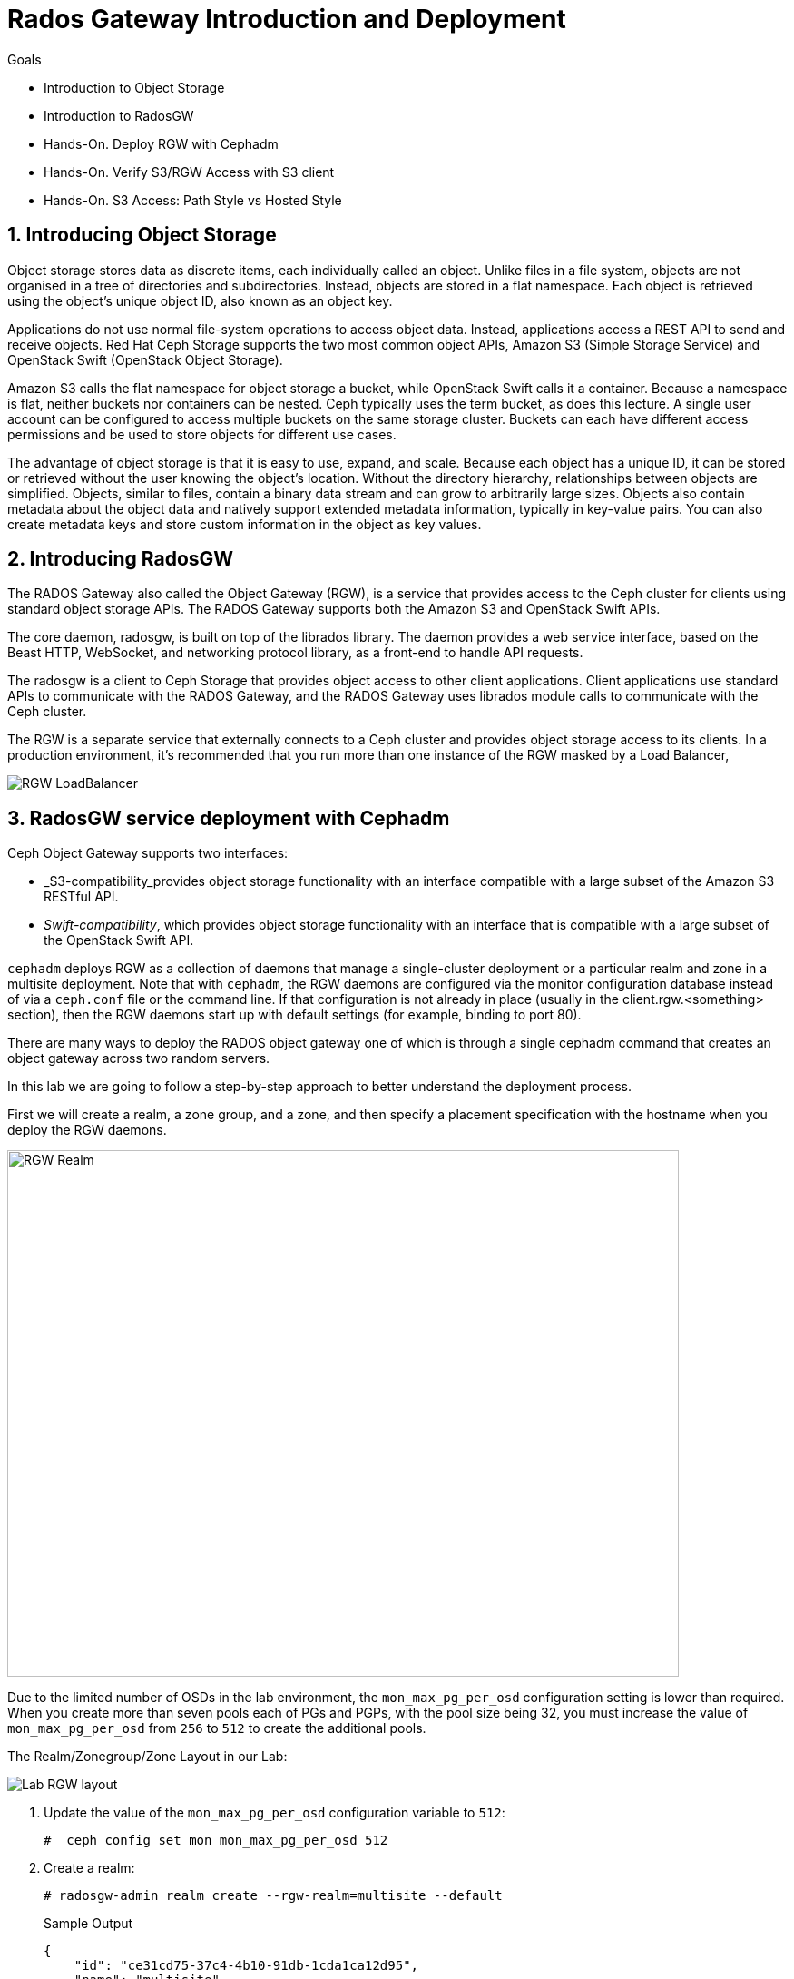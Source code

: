 = Rados Gateway Introduction and Deployment

.Goals
* Introduction to Object Storage
* Introduction to RadosGW
* Hands-On. Deploy RGW with Cephadm
* Hands-On. Verify S3/RGW Access with S3 client
* Hands-On. S3 Access: Path Style vs Hosted Style

:numbered:


== Introducing Object Storage

Object storage stores data as discrete items, each individually called an object. Unlike files in a file
system, objects are not organised in a tree of directories and subdirectories. Instead, objects are
stored in a flat namespace. Each object is retrieved using the object's unique object ID, also
known as an object key.

Applications do not use normal file-system operations to access object data. Instead, applications
access a REST API to send and receive objects. Red Hat Ceph Storage supports the two most
common object APIs, Amazon S3 (Simple Storage Service) and OpenStack Swift (OpenStack
Object Storage).

Amazon S3 calls the flat namespace for object storage a bucket, while OpenStack Swift calls it
a container. Because a namespace is flat, neither buckets nor containers can be nested. Ceph
typically uses the term bucket, as does this lecture.
A single user account can be configured to access multiple buckets on the same storage
cluster. Buckets can each have different access permissions and be used to store objects for
different use cases.

The advantage of object storage is that it is easy to use, expand, and scale. Because each object
has a unique ID, it can be stored or retrieved without the user knowing the object's location.
Without the directory hierarchy, relationships between objects are simplified.
Objects, similar to files, contain a binary data stream and can grow to arbitrarily large sizes.
Objects also contain metadata about the object data and natively support extended metadata
information, typically in key-value pairs. You can also create metadata keys
and store custom information in the object as key values.

== Introducing RadosGW
The RADOS Gateway also called the Object Gateway (RGW), is a service that provides access to
the Ceph cluster for clients using standard object storage APIs. The RADOS Gateway supports
both the Amazon S3 and OpenStack Swift APIs.

The core daemon, radosgw, is built on top of the librados library. The daemon provides a web
service interface, based on the Beast HTTP, WebSocket, and networking protocol library, as a
front-end to handle API requests.

The radosgw is a client to Ceph Storage that provides object access to other client
applications. Client applications use standard APIs to communicate with the RADOS Gateway, and
the RADOS Gateway uses librados module calls to communicate with the Ceph cluster.

The RGW is a separate service that externally connects to a Ceph cluster and provides object storage
access to its clients. In a production environment, it's recommended that you run more than
one instance of the RGW masked by a Load Balancer,

image::rgw-lb.webp[RGW LoadBalancer]

== RadosGW service deployment with Cephadm

Ceph Object Gateway supports two interfaces:

* _S3-compatibility_provides object storage functionality with an interface compatible with a large subset of the Amazon S3 RESTful API.
* _Swift-compatibility_, which provides object storage functionality with an interface that is compatible with a large subset of the OpenStack Swift API.

`cephadm` deploys RGW as a collection of daemons that manage a single-cluster deployment or a particular realm and zone in a multisite deployment.
Note that with `cephadm`, the RGW daemons are configured via the monitor configuration database instead of via a `ceph.conf` file or the command line. If that configuration is not already in place (usually in the client.rgw.<something> section), then the RGW daemons start up with default settings (for example, binding to port 80).

There are many ways to deploy the RADOS object gateway one of which is through
a single cephadm command that creates an object gateway across two random servers.

In this lab we are going to follow a step-by-step approach to better understand the deployment process.

First we will create a realm, a zone group, and a zone, and then specify a placement specification with the hostname when you deploy the RGW daemons.

image::gateway-realm.png[RGW Realm,740,580]

Due to the limited number of OSDs in the lab environment, the `mon_max_pg_per_osd` configuration setting is lower than required. When you create more than seven pools each of PGs and PGPs, with the pool size being 32, you must increase the value of `mon_max_pg_per_osd` from `256` to `512` to create the additional pools.

The Realm/Zonegroup/Zone Layout in our Lab:

image::single-ms.png[Lab RGW layout]

. Update the value of the `mon_max_pg_per_osd` configuration variable to `512`:
+
[source,sh]
----
#  ceph config set mon mon_max_pg_per_osd 512
----

. Create a realm:
+
[source,sh]
----
# radosgw-admin realm create --rgw-realm=multisite --default
----
+
.Sample Output
[source,json]
----
{
    "id": "ce31cd75-37c4-4b10-91db-1cda1ca12d95",
    "name": "multisite",
    "current_period": "0ad144e7-a880-43ab-8a64-c9deaf581280",
    "epoch": 1
}
----

. Create a zone group:
+
[source,sh]
----
# radosgw-admin zonegroup create --rgw-zonegroup=multizg  --master --default
----
+
.Sample Output
[source,json]
----
{
    "id": "2e41dde9-80f4-4ec8-a099-ec0e8a60938d",
    "name": "multizg",
    "api_name": "multizg",
    "is_master": "true",
    "endpoints": [],
    "hostnames": [],
    "hostnames_s3website": [],
    "master_zone": "",
    "zones": [],
    "placement_targets": [],
    "default_placement": "",
    "realm_id": "ce31cd75-37c4-4b10-91db-1cda1ca12d95",
    "sync_policy": {
        "groups": []
    }
}
----

. Create a zone:
+
[source,sh]
----
# radosgw-admin zone create --rgw-zonegroup=multizg --rgw-zone=zone1 --master --default
----
+
.Sample Output
[source,json]
----
{
    "id": "9db08233-a099-4905-a77c-b8964995037b",
    "name": "zone1",
    "domain_root": "zone1.rgw.meta:root",
    "control_pool": "zone1.rgw.control",
    "gc_pool": "zone1.rgw.log:gc",
    "lc_pool": "zone1.rgw.log:lc",
    "log_pool": "zone1.rgw.log",
    "intent_log_pool": "zone1.rgw.log:intent",
    "usage_log_pool": "zone1.rgw.log:usage",
    "roles_pool": "zone1.rgw.meta:roles",
    "reshard_pool": "zone1.rgw.log:reshard",
    "user_keys_pool": "zone1.rgw.meta:users.keys",
    "user_email_pool": "zone1.rgw.meta:users.email",
    "user_swift_pool": "zone1.rgw.meta:users.swift",
    "user_uid_pool": "zone1.rgw.meta:users.uid",
    "otp_pool": "zone1.rgw.otp",
    "system_key": {
        "access_key": "",
        "secret_key": ""
    },
    "placement_pools": [
        {
            "key": "default-placement",
            "val": {
                "index_pool": "zone1.rgw.buckets.index",
                "storage_classes": {
                    "STANDARD": {
                        "data_pool": "zone1.rgw.buckets.data"
                    }
                },
                "data_extra_pool": "zone1.rgw.buckets.non-ec",
                "index_type": 0
            }
        }
    ],
    "realm_id": "ce31cd75-37c4-4b10-91db-1cda1ca12d95",
    "notif_pool": "zone1.rgw.log:notif"
}
----

. Commit the changes:
+
[source,sh]
----
# radosgw-admin period update --rgw-realm=multisite --commit
----
+
.Sample Output
[source,json]
----
{
    "id": "5fb483c5-b3cd-4f4d-9788-556f89aa613e",
    "epoch": 1,
    "predecessor_uuid": "0ad144e7-a880-43ab-8a64-c9deaf581280",
    "sync_status": [],
    "period_map": {
        "id": "5fb483c5-b3cd-4f4d-9788-556f89aa613e",
        "zonegroups": [
            {
                "id": "2e41dde9-80f4-4ec8-a099-ec0e8a60938d",
                "name": "default",
                "api_name": "default",
                "is_master": "true",
                "endpoints": [],
                "hostnames": [],
                "hostnames_s3website": [],
                "master_zone": "9db08233-a099-4905-a77c-b8964995037b",
                "zones": [
                    {
                        "id": "9db08233-a099-4905-a77c-b8964995037b",
                        "name": "zone1",
                        "endpoints": [],
                        "log_meta": "false",
                        "log_data": "false",
                        "bucket_index_max_shards": 11,
                        "read_only": "false",
                        "tier_type": "",
                        "sync_from_all": "true",
                        "sync_from": [],
                        "redirect_zone": ""
                    }
                ],
                "placement_targets": [
                    {
                        "name": "default-placement",
                        "tags": [],
                        "storage_classes": [
                            "STANDARD"
                        ]
                    }
                ],
                "default_placement": "default-placement",
                "realm_id": "ce31cd75-37c4-4b10-91db-1cda1ca12d95",
                "sync_policy": {
                    "groups": []
                }
            }
        ],
        "short_zone_ids": [
            {
                "key": "9db08233-a099-4905-a77c-b8964995037b",
                "val": 299831308
            }
        ]
    },
    "master_zonegroup": "2e41dde9-80f4-4ec8-a099-ec0e8a60938d",
    "master_zone": "9db08233-a099-4905-a77c-b8964995037b",
    "period_config": {
        "bucket_quota": {
            "enabled": false,
            "check_on_raw": false,
            "max_size": -1,
            "max_size_kb": 0,
            "max_objects": -1
        },
        "user_quota": {
            "enabled": false,
            "check_on_raw": false,
            "max_size": -1,
            "max_size_kb": 0,
            "max_objects": -1
        }
    },
    "realm_id": "ce31cd75-37c4-4b10-91db-1cda1ca12d95",
    "realm_name": "multisite",
    "realm_epoch": 2
}
----

. Deploy the RGW daemons with the name `multi.zone1`:
+
[source,sh]
----
# ceph orch apply rgw multi.zone1 --realm=multisite --zone=zone1 --placement="1 proxy01" --port=8000
----
+
.Sample Output
[source,texinfo]
----
Scheduled multi.zone1 update...
----

[TIP]
====
Use the client.rgw.* section in the centralised configuration database to define parameters and characteristics for new RADOS Gateway daemons.
====

. Verify that the RGW service is available:
+
[source,sh]
----
# ceph orch ls
----
+
.Sample Output
[source,texinfo]
----
NAME                       PORTS  RUNNING  REFRESHED  AGE  PLACEMENT
alertmanager                          1/1  9m ago     4d   count:1
crash                                 4/4  9m ago     4d   *
grafana                               1/1  9m ago     4d   count:1
mds.fs_name                           2/2  9m ago     3d   count:2
mgr                                   2/2  9m ago     4d   count:2
mon                                   4/5  9m ago     4d   count:5
node-exporter                         4/4  9m ago     4d   *
osd.all-available-devices             3/7  9m ago     4d   *
prometheus                            1/1  9m ago     4d   count:1
multi.zone1                   ?:8080       1/1  5s ago     12s  proxy01.example.com;count:1
----

. Verify that the RGW process is available:
+
[source,sh]
----
# ceph orch ps | grep rgw
----
+
.Sample Output
[source,texinfo]
----
ceph orch ps | grep rgw
rgw.multi.zone1.proxy01.mhawfj   proxy01      *:8000       running (4m)     3m ago   3m    54.9M        -  16.2.8-85.el8cp  b2c997ff1898  4de70934f04e
----

NOTE: The Ceph orchestrator service names the daemons by using the format rgw.<realm>.<zone>.<host>.<random-string>

. Also, verify that the RGW daemons are running:
+
[source,sh]
----
[root@ceph-mon01 ~]# ceph -s
----
+
.Sample Output
[source,texinfo]
----
  cluster:
    id:     7d4ee168-d9b9-11eb-bc7e-2cc260754989
    health: HEALTH_OK
  services:
    mon: 3 daemons, quorum ceph-mon01.example.com,ceph-mon02,ceph-mon03 (age 36m)
    mgr: ceph-mon02.pxyuuu(active, since 4h), standbys: ceph-mon01.example.com.cntwzr
    mds: 1/1 daemons up, 1 standby
    osd: 3 osds: 3 up (since 37m), 3 in (since 4d)
    rgw: 1 daemons active (1 hosts, 1 zones)

  data:
    volumes: 1/1 healthy
    pools:   10 pools, 273 pgs
    objects: 384 objects, 14 MiB
    usage:   169 MiB used, 30 GiB / 30 GiB avail
    pgs:     273 active+clean
----



== Verify Connectivity to RADOS Gateway

. Verify that the RADOS Gateway container is bound to port 8080 on `proxy01`:
+
[source,sh]
-----
[root@proxy01 ~]# netstat -tulpn
-----
+
.Sample Output
[source,texinfo]
-----
Proto Recv-Q Send-Q Local Address           Foreign Address         State       PID/Program name
:
tcp        0      0 0.0.0.0:8080              0.0.0.0:*               LISTEN      25250/radosgw
:
:
tcp6       0      0 :::80                   :::*                    LISTEN      25250/radosgw
-----

. Use cURL to connect to each RADOS Gateway and check for a response on `ceph-mon01`:
+
[source,sh]
-----
[root@ceph-mon01 ceph-ansible]# curl http://proxy01:8000
-----
+
.Sample Output
[source,xml]
-----
<?xml version="1.0" encoding="UTF-8"?><ListAllMyBucketsResult xmlns="http://s3.amazonaws.com/doc/2006-03-01/"><Owner><ID>anonymous</ID><DisplayName></DisplayName></Owner><Buckets></Buckets></ListAllMyBucketsResult>
-----

== Create RADOS Gateway User Accounts

To access Red Hat Ceph Storage over object storage interfaces via Swift or S3, you must configure a Ceph RADOS Gateway component. In this section, you configure `proxy01` as a Ceph RADOS Gateway and then test S3 and Swift from `ceph-mon01`.

You begin by logging into `ceph-mon01` to create RADOS Gateway user accounts to be used by S3 to access Ceph Storage via an object storage S3 cli client .

. Log in to `ceph-mon01`.
. Create an RGW user for S3 access:
+
[source,sh]
-----
[root@ceph-mon01 ceph-ansible]# radosgw-admin user create --uid='user1' --display-name='First User' --access-key='S3user1' --secret-key='S3user1key'
-----
+
.Sample Output
[source,json]
-----
{
    "user_id": "user1",
    "display_name": "First User",
    "email": "",
    "suspended": 0,
    "max_buckets": 1000,
    "auid": 0,
    "subusers": [],
    "keys": [
        {
            "user": "user1",
            "access_key": "S3user1",
            "secret_key": "S3user1key"
        }
    ],
    "swift_keys": [],
    "caps": [],
    "op_mask": "read, write, delete",
    "default_placement": "",
    "placement_tags": [],
    "bucket_quota": {
        "enabled": false,
        "check_on_raw": false,
        "max_size": -1,
        "max_size_kb": 0,
        "max_objects": -1
    },
    "user_quota": {
        "enabled": false,
        "check_on_raw": false,
        "max_size": -1,
        "max_size_kb": 0,
        "max_objects": -1
    },
    "temp_url_keys": [],
    "type": "rgw"
}
-----
+
. View the user information again:
+
[source,sh]
-----
[root@ceph-mon01 ]# radosgw-admin user info --uid='user1'
-----
* The output produced is the same as provided by the previous command.
* The Ceph RGW instances are already configured and running.

== Accessing S3 Objects Using RADOS Gateway

The Amazon S3 API enables developers to manage object storage resources using an Amazon
S3 compatible interface. Applications implemented with the S3 API can inter-operate with other
S3-compatible object storage services, besides the RADOS Gateway, migrate storage from
other locations to your Ceph storage cluster. In a hybrid cloud environment, you can configure
your applications to use different authentication keys, regions, and vendor services to mix private
enterprise and public cloud resources and storage locations seamlessly using the same API.
The Amazon S3 interface defines the namespace in which objects are stored as a bucket. To
access and manage objects and buckets using the S3 API, applications use RADOS Gateway
users for authentication. Each user has an access key that identifies the user and a secret key that
authenticates the user.
There are object and metadata size limits to consider when using the Amazon S3 API:
• An object size is between a minimum of OB and a maximum of 5 TB.
• The maximum size is 5GB in a single upload operation.
• Upload objects larger than 100MB by using the multipart upload capability.
• The maximum metadata size is 16,000 bytes in a single HTTP request.

== Using Amazon S3 API Clients

image::S3.png[AWS S3]

There are many different S3 clients that you can use to interact with the S3
API.

* s3cmd
* https://github.com/bloomreach/s4cmd[s4cmd]
* https://github.com/peak/s5cmd[s5cmd]
* AWS CLI

We will be using the AWS CLI during the lab; the nodes have the AWS CLI binary
available, you will just need to configure it; using the configure option, you
can create a new RGW user or use the previously created user, you will need the
Access and Secret key.

----
# aws configure
AWS Access Key ID [****************07DO]:
AWS Secret Access Key [****************QUH0]:
Default region name [Default]:
----

Once configured, you need to use the --endpoint option and point it to your
configure RGW HTTP endpoint, for example: 

----
[ceph: root@node /]# aws --endpoint http://ceph-node01:8080 s3 mb s3://demobucket
----

== S3 bucket access types

The S3 API currently supports two different bucket addressing models: path-style (old) and virtual-hosted style (new).


=== What’s the difference?

*In path-style URLs*, the s3 bucket name will be in the URL path, examples:

S3 endpoint URL: “https://s3.example.com/bucket-name/object_key"

If you notice that the S3 bucket name and object keys are always in the same subdomain, which in this case is s3.example.com

*In hosted-style URLs*, the bucket name will be included on the subdomain so we can have distinct DNS subdomains for the buckets, examples:

https://bucket-name.s3.example.com/object_key

Hosted-style URL's can help with DNS resolution, scaling, security, traffic management, and DDoS protection more challenging with this old centralised model than unique, virtual-hosted-style subdomains.

=== How to enable hosted-style URLs in RadosGW

By default, RGW will work in the path-style URL format; if we want to access a bucket using the hosted-style URLs, some minimal configuration is needed.

The first thing would be getting DNS resolution ready; we will need to get a
wildcard DNS entry in place, so any DNS query that asks for *.bucket.example.com points to
Our Load Balancer or RGW instance, in our lab, we are using dnsmasq for DNS resolution so we are
going to add a new line to the dnsmasq config to get the DNS bucket resolution
working.

[NOTE]
====
Certain applications only work with hosted-style bucket access
====

[TIP]
====
RGW prefers the first method(Path Style), because the second
method(hosted-style) requires added operations like domain certification and DNS wild cards.
====

In this example, IP 172.16.7.24 is for proxy01 where we have our RGW instance
running, we add it at the end of the `/etc/dnsmasq.conf` of the `workstation`
server and finally restart dnsmasq.

On the `workstation.example.com` node:
----
# echo "address=/.bucket.example.com/172.16.7.24" >> /etc/dnsmasq.conf
# systemctl restart dnsmasq
# ping bucket1.bucket.example.com
PING bucket1.bucket.example.com (172.16.7.24) 56(84) bytes of data.
64 bytes from proxy01 (172.16.7.24): icmp_seq=1 ttl=64 time=2.18 ms
----

Now that DNS resolution is working, we need to configure our RGW instance; we can
configure the hosted-style URL access in two ways:

- Add the cname.domain.com to the rgw_dns_name config parameter per RGW instance
- add cname.domain.com to the list of hostnames in your zonegroup configuration

Let's get the name of our RGW instance

----
# ceph orch ps | grep rgw
rgw.multi.zone1.proxy01.yrtaci  proxy01      *:8000       running (63m)      2m ago   63m    65.5M        -  16.2.8-85.el8cp  b2c997ff1898  323585d51d1e  
----

And use the name of the RGW instance adding the client.  configure our DNS bucket subdomain
----
# ceph config ls | grep rgw_dns_name
rgw_dns_name

# ceph config set client.rgw.multi.zone1.proxy01.yrtaci rgw_dns_name bucket.example.com
----

Just so it's evident that we are successfully using the hosted-style access, I'm
going to do the following steps:

Create a bucket called bucket2, for example

----
# aws --endpoint http://proxy01:8000 s3 mb s3://bucket2 --region multizg
make_bucket: bucket2
----

Upload an object

----
# aws --endpoint http://proxy01:8000 s3 cp /etc/hosts  s3://bucket2 --region multizg
upload: ../etc/hosts to s3://bucket2/hosts
----

Modify the object ACL to give it public-read access so that it can be accessed by an
anonymous user with curl

----
# aws --endpoint http://proxy01:8000  s3api put-object-acl --bucket bucket2 --key hosts --acl public-read
----

Now I can access the object using curl with the hosted-style access, the bucket
name is in the URL as a subdomain, and the object is accessed directly without
specifying the name of the bucket

----
# curl http://bucket2.bucket.example.com:8000/hosts
127.0.0.1   localhost localhost.localdomain localhost4 localhost4.localdomain4
::1         localhost localhost.localdomain localhost6 localhost6.localdomain6
----

If I remove the rgw_dns_name configuration, we can see what happens

----
# ceph config rm client.rgw.multi.zone1.proxy01.fybord rgw_dns_name
# ceph orch  daemon restart rgw.multi.zone1.proxy01.fybord
Scheduled to restart rgw.multi.zone1.proxy01.fybord on host 'proxy01'
# curl http://bucket2.bucket.example.com:8000/hosts
<?xml version="1.0" encoding="UTF-8"?><Error><Code>NoSuchBucket</Code><BucketName>hosts</BucketName><RequestId>tx00000809c18c68dcf0c57-0063b30865-858d-zone1</RequestId><HostId>858d-zone1-multizg</HostId></Error>
----

It will only work with path style:
----
# curl http://bucket2.bucket.example.com:8000/bucket2/hosts
127.0.0.1   localhost localhost.localdomain localhost4 localhost4.localdomain4
::1         localhost localhost.localdomain localhost6 localhost6.localdomain6
----


The second way and recommended way of enabling hosted-style access is configuring our DNS host cname at the zone group configuration level:


----
# radosgw-admin zonegroup get > zonegroup.json
# vi zonegroup.json
...
"hostnames": [ "bucket.example.com" ],
...
# radosgw-admin zonegroup set --infile zonegroup.json
{
    "id": "9ebd51aa-9e79-45c8-ab5d-d6b92f389c10",
    "name": "multizg",
    "api_name": "multizg",
    "is_master": "true",
    "endpoints": [],
    "hostnames": [
        "bucket.example.com"
    ],
    "hostnames_s3website": [],
    "master_zone": "4bdeb630-734e-4b9f-9a7f-d1157de83b12",
    "zones": [
        {
            "id": "4bdeb630-734e-4b9f-9a7f-d1157de83b12",
            "name": "zone1",
            "endpoints": [],
            "log_meta": "false",
            "log_data": "false",
            "bucket_index_max_shards": 11,
            "read_only": "false",
            "tier_type": "",
            "sync_from_all": "true",
            "sync_from": [],
            "redirect_zone": ""
        }
    ],
    "placement_targets": [
        {
            "name": "default-placement",
            "tags": [],
            "storage_classes": [
                "STANDARD"
            ]
        }
    ],
    "default_placement": "default-placement",
    "realm_id": "4b6578f1-778b-4a51-95b1-4f81efb548b8",
    "sync_policy": {
        "groups": []
    }
}
#  radosgw-admin period update --commit
----

We do the same test as before and check that we can access using the
hosted-style access

----
# curl http://bucket2.bucket.example.com:8000/hosts
127.0.0.1   localhost localhost.localdomain localhost4 localhost4.localdomain4
::1         localhost localhost.localdomain localhost6 localhost6.localdomain6
----


